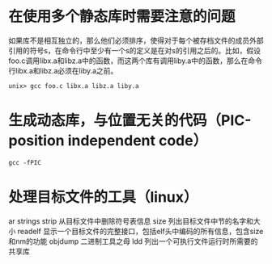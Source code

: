 #+startup:indent

* 在使用多个静态库时需要注意的问题
如果库不是相互独立的，那么他们必须排序，使得对于每个被存档文件的成员外部引用的符号s，在命令行中至少有一个s的定义是在对s的引用之后的。比如，假设foo.c调用libx.a和libz.a中的函数，而这两个库有调用liby.a中的函数，那么在命令行libx.a和libz.a必须在liby.a之前。

#+begin_src shell
unix> gcc foo.c libx.a libz.a liby.a
#+end_src

* 生成动态库，与位置无关的代码（PIC-position independent code）

#+begin_src shell
gcc -fPIC
#+end_src


* 处理目标文件的工具（linux）
ar
strings
strip    从目标文件中删除符号表信息
size     列出目标文件中节的名字和大小
readelf  显示一个目标文件的完整接口，包括elf头中编码的所有信息，包含size和nm的功能
objdump  二进制工具之母
ldd      列出一个可执行文件运行时所需要的共享库



